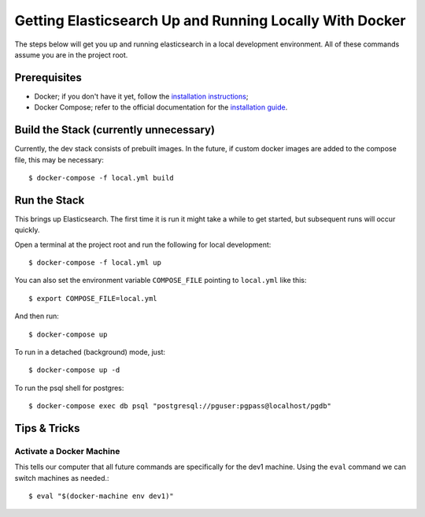 Getting Elasticsearch Up and Running Locally With Docker
========================================================

.. index:: Docker

The steps below will get you up and running elasticsearch in a local development environment.
All of these commands assume you are in the project root.


Prerequisites
-------------

* Docker; if you don't have it yet, follow the `installation instructions`_;
* Docker Compose; refer to the official documentation for the `installation guide`_.

.. _`installation instructions`: https://docs.docker.com/install/#supported-platforms
.. _`installation guide`: https://docs.docker.com/compose/install/


Build the Stack (currently unnecessary)
---------------------------------------

Currently, the dev stack consists of prebuilt images. In the future,
if custom docker images are added to the compose file, this may be necessary::

    $ docker-compose -f local.yml build


Run the Stack
-------------

This brings up Elasticsearch. The first time it is run it might take a while to get started, but subsequent runs will occur quickly.

Open a terminal at the project root and run the following for local development::

    $ docker-compose -f local.yml up

You can also set the environment variable ``COMPOSE_FILE`` pointing to ``local.yml`` like this::

    $ export COMPOSE_FILE=local.yml

And then run::

    $ docker-compose up

To run in a detached (background) mode, just::

    $ docker-compose up -d

To run the psql shell for postgres::

    $ docker-compose exec db psql "postgresql://pguser:pgpass@localhost/pgdb"


Tips & Tricks
-------------

Activate a Docker Machine
~~~~~~~~~~~~~~~~~~~~~~~~~

This tells our computer that all future commands are specifically for the dev1 machine. Using the ``eval`` command we can switch machines as needed.::

    $ eval "$(docker-machine env dev1)"
